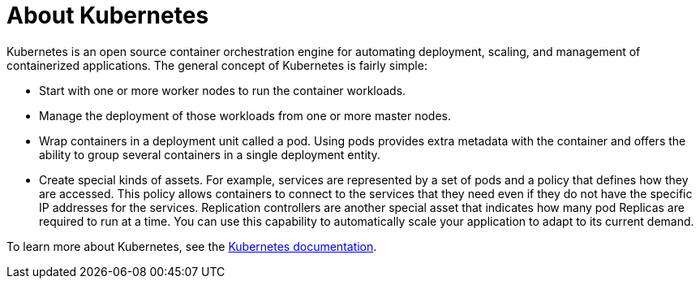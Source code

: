 
// Module included in the following assemblies:
//
// * assemblies/osd-architecture.adoc

[id="kubernetes-about_{context}"]
= About Kubernetes

Kubernetes is an open source container orchestration engine for automating deployment, scaling, and management of containerized applications. The general concept of Kubernetes is fairly simple:

- Start with one or more worker nodes to run the container workloads.
- Manage the deployment of those workloads from one or more master nodes.
- Wrap containers in a deployment unit called a pod. Using pods provides extra metadata with the container and offers the ability to group several containers in a single deployment entity.
- Create special kinds of assets. For example, services are represented by a set of pods and a policy that defines how they are accessed. This policy allows containers to connect to the services that they need even if they do not have the specific IP addresses for the services. Replication controllers are another special asset that indicates how many pod Replicas are required to run at a time. You can use this capability to automatically scale your application to adapt to its current demand.

To learn more about Kubernetes, see the link:https://kubernetes.io/docs/home/?path=users&persona=app-developer&level=foundational[Kubernetes documentation].
